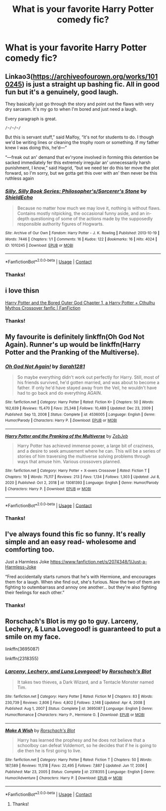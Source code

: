 #+TITLE: What is your favorite Harry Potter comedy fic?

* What is your favorite Harry Potter comedy fic?
:PROPERTIES:
:Author: annasfanfic
:Score: 8
:DateUnix: 1620604418.0
:DateShort: 2021-May-10
:FlairText: Recommendation
:END:

** Linkao3([[https://archiveofourown.org/works/1010245]]) is just a straight up bashing fic. All in good fun but it's a genuinely, good laugh.

They basically just go through the story and point out the flaws with very dry sarcasm. It's my go to when I'm bored and just need a laugh.

Every paragraph is great.

~/~/~/~/~

But this is servant stuff,” said Malfoy, “it's not for students to do. I though we'd be writing lines or cleaning the trophy room or something. If my father knew I was doing this, he'd---”

“---freak out an' demand that ev'ryone involved in forming this detention be sacked immediately fer this extremely irregular an' unnecessarily harsh punishment, I know,” said Hagrid, “but we need ter do this ter move the plot forward, so I'm sorry, but we gotta get this over with an' then never be this ruthless again
:PROPERTIES:
:Author: WhistlingBanshee
:Score: 4
:DateUnix: 1620607557.0
:DateShort: 2021-May-10
:END:

*** [[https://archiveofourown.org/works/1010245][*/Silly, Silly Book Series: Philosopher's/Sorcerer's Stone/*]] by [[https://www.archiveofourown.org/users/ShieldEcho/pseuds/ShieldEcho][/ShieldEcho/]]

#+begin_quote
  Because no matter how much we may love it, nothing is without flaws. Contains mostly nitpicking, the occasional funny aside, and an in-depth questioning of some of the actions made by the supposedly responsible authority figures of Hogwarts.
#+end_quote

^{/Site/:} ^{Archive} ^{of} ^{Our} ^{Own} ^{*|*} ^{/Fandom/:} ^{Harry} ^{Potter} ^{-} ^{J.} ^{K.} ^{Rowling} ^{*|*} ^{/Published/:} ^{2013-10-19} ^{*|*} ^{/Words/:} ^{7446} ^{*|*} ^{/Chapters/:} ^{1/1} ^{*|*} ^{/Comments/:} ^{16} ^{*|*} ^{/Kudos/:} ^{122} ^{*|*} ^{/Bookmarks/:} ^{16} ^{*|*} ^{/Hits/:} ^{4024} ^{*|*} ^{/ID/:} ^{1010245} ^{*|*} ^{/Download/:} ^{[[https://archiveofourown.org/downloads/1010245/Silly%20Silly%20Book%20Series.epub?updated_at=1564585620][EPUB]]} ^{or} ^{[[https://archiveofourown.org/downloads/1010245/Silly%20Silly%20Book%20Series.mobi?updated_at=1564585620][MOBI]]}

--------------

*FanfictionBot*^{2.0.0-beta} | [[https://github.com/FanfictionBot/reddit-ffn-bot/wiki/Usage][Usage]] | [[https://www.reddit.com/message/compose?to=tusing][Contact]]
:PROPERTIES:
:Author: FanfictionBot
:Score: 2
:DateUnix: 1620607575.0
:DateShort: 2021-May-10
:END:


*** Thanks!
:PROPERTIES:
:Author: annasfanfic
:Score: 2
:DateUnix: 1620607699.0
:DateShort: 2021-May-10
:END:


** i love thisn

[[https://www.fanfiction.net/s/13725230/1/Harry-Potter-and-the-Bored-Outer-God][Harry Potter and the Bored Outer God Chapter 1, a Harry Potter + Cthulhu Mythos Crossover fanfic | FanFiction]]
:PROPERTIES:
:Author: High-King-Atem
:Score: 3
:DateUnix: 1620606150.0
:DateShort: 2021-May-10
:END:

*** Thanks!
:PROPERTIES:
:Author: annasfanfic
:Score: 2
:DateUnix: 1620607689.0
:DateShort: 2021-May-10
:END:


** My favourite is definitely linkffn(Oh God Not Again). Runner's up would be linkffn(Harry Potter and the Pranking of the Multiverse).
:PROPERTIES:
:Author: sailingg
:Score: 3
:DateUnix: 1620619777.0
:DateShort: 2021-May-10
:END:

*** [[https://www.fanfiction.net/s/4536005/1/][*/Oh God Not Again!/*]] by [[https://www.fanfiction.net/u/674180/Sarah1281][/Sarah1281/]]

#+begin_quote
  So maybe everything didn't work out perfectly for Harry. Still, most of his friends survived, he'd gotten married, and was about to become a father. If only he'd have stayed away from the Veil, he wouldn't have had to go back and do everything AGAIN.
#+end_quote

^{/Site/:} ^{fanfiction.net} ^{*|*} ^{/Category/:} ^{Harry} ^{Potter} ^{*|*} ^{/Rated/:} ^{Fiction} ^{K+} ^{*|*} ^{/Chapters/:} ^{50} ^{*|*} ^{/Words/:} ^{162,639} ^{*|*} ^{/Reviews/:} ^{15,470} ^{*|*} ^{/Favs/:} ^{25,348} ^{*|*} ^{/Follows/:} ^{10,489} ^{*|*} ^{/Updated/:} ^{Dec} ^{23,} ^{2009} ^{*|*} ^{/Published/:} ^{Sep} ^{13,} ^{2008} ^{*|*} ^{/Status/:} ^{Complete} ^{*|*} ^{/id/:} ^{4536005} ^{*|*} ^{/Language/:} ^{English} ^{*|*} ^{/Genre/:} ^{Humor/Parody} ^{*|*} ^{/Characters/:} ^{Harry} ^{P.} ^{*|*} ^{/Download/:} ^{[[http://www.ff2ebook.com/old/ffn-bot/index.php?id=4536005&source=ff&filetype=epub][EPUB]]} ^{or} ^{[[http://www.ff2ebook.com/old/ffn-bot/index.php?id=4536005&source=ff&filetype=mobi][MOBI]]}

--------------

[[https://www.fanfiction.net/s/13081393/1/][*/Harry Potter and the Pranking of the Multiverse/*]] by [[https://www.fanfiction.net/u/10283561/ZebJeb][/ZebJeb/]]

#+begin_quote
  Harry Potter has achieved immense power, a large bit of craziness, and a desire to seek amusement where he can. This will be a series of stories of him traversing the multiverse solving problems through ways that amuse him. Various crossovers planned.
#+end_quote

^{/Site/:} ^{fanfiction.net} ^{*|*} ^{/Category/:} ^{Harry} ^{Potter} ^{+} ^{X-overs} ^{Crossover} ^{*|*} ^{/Rated/:} ^{Fiction} ^{T} ^{*|*} ^{/Chapters/:} ^{19} ^{*|*} ^{/Words/:} ^{75,117} ^{*|*} ^{/Reviews/:} ^{213} ^{*|*} ^{/Favs/:} ^{1,134} ^{*|*} ^{/Follows/:} ^{1,303} ^{*|*} ^{/Updated/:} ^{Jul} ^{8,} ^{2020} ^{*|*} ^{/Published/:} ^{Oct} ^{2,} ^{2018} ^{*|*} ^{/id/:} ^{13081393} ^{*|*} ^{/Language/:} ^{English} ^{*|*} ^{/Genre/:} ^{Humor/Parody} ^{*|*} ^{/Characters/:} ^{Harry} ^{P.} ^{*|*} ^{/Download/:} ^{[[http://www.ff2ebook.com/old/ffn-bot/index.php?id=13081393&source=ff&filetype=epub][EPUB]]} ^{or} ^{[[http://www.ff2ebook.com/old/ffn-bot/index.php?id=13081393&source=ff&filetype=mobi][MOBI]]}

--------------

*FanfictionBot*^{2.0.0-beta} | [[https://github.com/FanfictionBot/reddit-ffn-bot/wiki/Usage][Usage]] | [[https://www.reddit.com/message/compose?to=tusing][Contact]]
:PROPERTIES:
:Author: FanfictionBot
:Score: 1
:DateUnix: 1620619801.0
:DateShort: 2021-May-10
:END:


*** Thanks!
:PROPERTIES:
:Author: annasfanfic
:Score: 1
:DateUnix: 1620666606.0
:DateShort: 2021-May-10
:END:


** I've always found this fic so funny. It's really simple and an easy read- wholesome and comforting too.

Just a Harmless Joke [[https://www.fanfiction.net/s/2074348/1/Just-a-Harmless-Joke]]

“Fred accidentally starts rumors that he's with Hermione, and encourages them for a laugh. When she find out, she's furious. Now the two of them are fighting to outembarrass and annoy one another... but they're also fighting their feelings for each other.”
:PROPERTIES:
:Author: spn-rome
:Score: 2
:DateUnix: 1620619288.0
:DateShort: 2021-May-10
:END:

*** Thanks!
:PROPERTIES:
:Author: annasfanfic
:Score: 2
:DateUnix: 1620666590.0
:DateShort: 2021-May-10
:END:


** Rorschach's Blot is my go to guy. Larceny, Lechery, & Luna Lovegood! is guaranteed to put a smile on my face.

linkffn(3695087)

linkffn(2318355)
:PROPERTIES:
:Author: zugrian
:Score: 2
:DateUnix: 1620716885.0
:DateShort: 2021-May-11
:END:

*** [[https://www.fanfiction.net/s/3695087/1/][*/Larceny, Lechery, and Luna Lovegood!/*]] by [[https://www.fanfiction.net/u/686093/Rorschach-s-Blot][/Rorschach's Blot/]]

#+begin_quote
  It takes two thieves, a Dark Wizard, and a Tentacle Monster named Tim.
#+end_quote

^{/Site/:} ^{fanfiction.net} ^{*|*} ^{/Category/:} ^{Harry} ^{Potter} ^{*|*} ^{/Rated/:} ^{Fiction} ^{M} ^{*|*} ^{/Chapters/:} ^{83} ^{*|*} ^{/Words/:} ^{230,739} ^{*|*} ^{/Reviews/:} ^{2,806} ^{*|*} ^{/Favs/:} ^{4,802} ^{*|*} ^{/Follows/:} ^{2,148} ^{*|*} ^{/Updated/:} ^{Apr} ^{4,} ^{2008} ^{*|*} ^{/Published/:} ^{Aug} ^{1,} ^{2007} ^{*|*} ^{/Status/:} ^{Complete} ^{*|*} ^{/id/:} ^{3695087} ^{*|*} ^{/Language/:} ^{English} ^{*|*} ^{/Genre/:} ^{Humor/Romance} ^{*|*} ^{/Characters/:} ^{Harry} ^{P.,} ^{Hermione} ^{G.} ^{*|*} ^{/Download/:} ^{[[http://www.ff2ebook.com/old/ffn-bot/index.php?id=3695087&source=ff&filetype=epub][EPUB]]} ^{or} ^{[[http://www.ff2ebook.com/old/ffn-bot/index.php?id=3695087&source=ff&filetype=mobi][MOBI]]}

--------------

[[https://www.fanfiction.net/s/2318355/1/][*/Make A Wish/*]] by [[https://www.fanfiction.net/u/686093/Rorschach-s-Blot][/Rorschach's Blot/]]

#+begin_quote
  Harry has learned the prophesy and he does not believe that a schoolboy can defeat Voldemort, so he decides that if he is going to die then he is first going to live.
#+end_quote

^{/Site/:} ^{fanfiction.net} ^{*|*} ^{/Category/:} ^{Harry} ^{Potter} ^{*|*} ^{/Rated/:} ^{Fiction} ^{T} ^{*|*} ^{/Chapters/:} ^{50} ^{*|*} ^{/Words/:} ^{187,589} ^{*|*} ^{/Reviews/:} ^{11,518} ^{*|*} ^{/Favs/:} ^{22,495} ^{*|*} ^{/Follows/:} ^{7,887} ^{*|*} ^{/Updated/:} ^{Jun} ^{17,} ^{2006} ^{*|*} ^{/Published/:} ^{Mar} ^{23,} ^{2005} ^{*|*} ^{/Status/:} ^{Complete} ^{*|*} ^{/id/:} ^{2318355} ^{*|*} ^{/Language/:} ^{English} ^{*|*} ^{/Genre/:} ^{Humor/Adventure} ^{*|*} ^{/Characters/:} ^{Harry} ^{P.} ^{*|*} ^{/Download/:} ^{[[http://www.ff2ebook.com/old/ffn-bot/index.php?id=2318355&source=ff&filetype=epub][EPUB]]} ^{or} ^{[[http://www.ff2ebook.com/old/ffn-bot/index.php?id=2318355&source=ff&filetype=mobi][MOBI]]}

--------------

*FanfictionBot*^{2.0.0-beta} | [[https://github.com/FanfictionBot/reddit-ffn-bot/wiki/Usage][Usage]] | [[https://www.reddit.com/message/compose?to=tusing][Contact]]
:PROPERTIES:
:Author: FanfictionBot
:Score: 1
:DateUnix: 1620716911.0
:DateShort: 2021-May-11
:END:

**** Thanks!
:PROPERTIES:
:Author: annasfanfic
:Score: 1
:DateUnix: 1620840063.0
:DateShort: 2021-May-12
:END:
